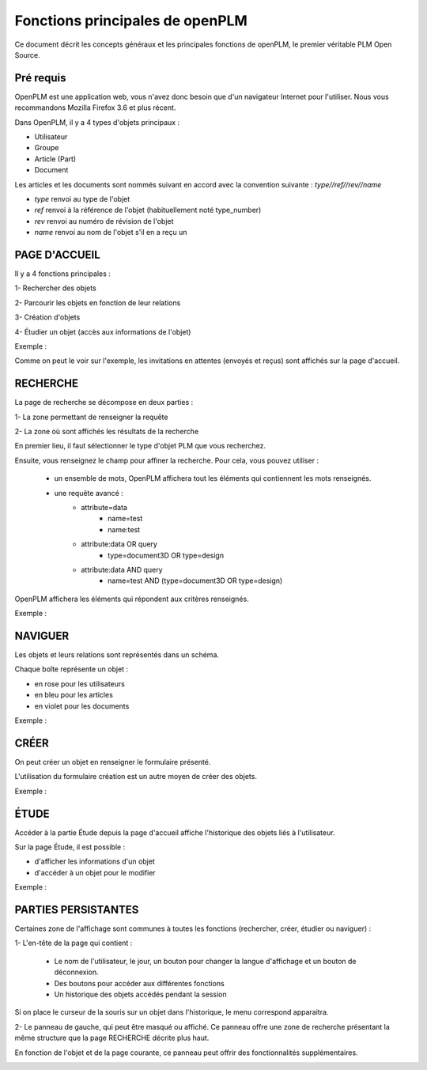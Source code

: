 ================================
Fonctions principales de openPLM
================================


Ce document décrit les concepts généraux et les principales fonctions de
openPLM, le premier véritable PLM Open Source.


Pré requis
==========

OpenPLM est une application web, vous n'avez donc besoin que d'un navigateur
Internet pour l'utiliser. Nous vous recommandons Mozilla Firefox 3.6 et plus
récent.

Dans OpenPLM, il y a 4 types d'objets principaux : 

* Utilisateur

* Groupe

* Article (Part)

* Document

Les articles et les documents sont nommés suivant en accord avec la convention
suivante : 
*type//ref//rev//name*

* *type* renvoi au type de l'objet

* *ref* renvoi à la référence de l'objet (habituellement noté type_number)

* *rev* renvoi au numéro de révision de l'objet

* *name* renvoi au nom de l'objet s'il en a reçu un


PAGE D'ACCUEIL
==============
Il y a 4 fonctions principales : 

1- Rechercher des objets

2- Parcourir les objets en fonction de leur relations

3- Création d'objets

4- Étudier un objet (accès aux informations de l'objet)

Exemple :

.. image:: images/Capture_openPLM_home.png
   :width: 100%

Comme on peut le voir sur l'exemple, les invitations en attentes (envoyés et
reçus) sont affichés sur la page d'accueil.


RECHERCHE
=========
La page de recherche se décompose en deux parties : 

1- La zone permettant de renseigner la requête 

2- La zone où sont affichés les résultats de la recherche

En premier lieu, il faut sélectionner le type d'objet PLM que vous
recherchez.

Ensuite, vous renseignez le champ pour affiner la recherche. Pour cela, vous
pouvez utiliser : 
 * un ensemble de mots, OpenPLM affichera tout les éléments qui contiennent
   les mots renseignés.
 * une requête avancé : 
    * attribute=data 
        - name=test 
        - name:test
    * attribute:data OR query
        - type=document3D OR type=design
    * attribute:data AND query
        - name=test AND (type=document3D OR type=design)

OpenPLM affichera les éléments qui répondent aux critères renseignés.

Exemple :

.. image:: images/Capture_openPLM_search.png
   :width: 100%


NAVIGUER
========
Les objets et leurs relations sont représentés dans un schéma.

Chaque boîte représente un objet : 

* en rose pour les utilisateurs 

* en bleu pour les articles

* en violet pour les documents 

Exemple :

.. image:: images/Capture_openPLM_navigate.png
   :width: 100%


CRÉER
=====
On peut créer un objet en renseigner le formulaire présenté.

L'utilisation du formulaire création est un autre moyen de créer des objets.

Exemple :

.. image:: images/Capture_openPLM_create.png
   :width: 100%



ÉTUDE
=====
Accéder à la partie Étude depuis la page d'accueil affiche l'historique des
objets liés à l'utilisateur.

Sur la page Étude, il est possible : 

* d'afficher les informations d'un objet 

* d'accéder à un objet pour le modifier 

Exemple :

.. image:: images/Capture_openPLM_study.png
   :width: 100%


PARTIES PERSISTANTES
====================
Certaines zone de l'affichage sont communes à toutes les fonctions
(rechercher, créer, étudier ou naviguer) : 

1- L'en-tête de la page qui contient :

    * Le nom de l'utilisateur, le jour, un bouton pour changer la langue
      d'affichage et un bouton de déconnexion.

    * Des boutons pour accéder aux différentes fonctions

    * Un historique des objets accédés pendant la session

Si on place le curseur de la souris sur un objet dans l'historique, le menu
correspond apparaitra.

.. image:: images/Capture_openPLM_header.png
   :width: 100%

2- Le panneau de gauche, qui peut être masqué ou affiché. Ce panneau offre une
zone de recherche présentant la même structure que la page RECHERCHE décrite
plus haut.

En fonction de l'objet et de la page courante, ce panneau peut offrir des
fonctionnalités supplémentaires.

.. image:: images/Capture_openPLM_leftpanel.png
   :width: 100%

